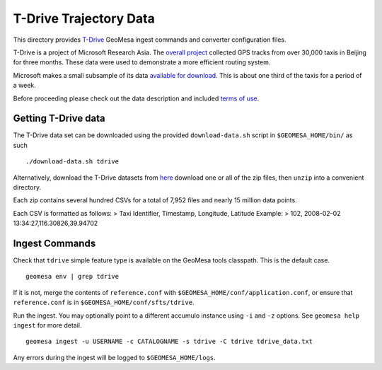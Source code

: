 T-Drive Trajectory Data
=======================

This directory provides
`T-Drive <http://research.microsoft.com/apps/pubs/?id=152883>`__ GeoMesa
ingest commands and converter configuration files.

T-Drive is a project of Microsoft Research Asia. The `overall
project <http://research.microsoft.com/en-us/projects/tdrive/>`__
collected GPS tracks from over 30,000 taxis in Beijing for three months.
These data were used to demonstrate a more efficient routing system.

Microsoft makes a small subsample of its data `available for
download <http://research.microsoft.com/apps/pubs/?id=152883>`__. This
is about one third of the taxis for a period of a week.

Before proceeding please check out the data description and included
`terms of use <http://research.microsoft.com/pubs/152883/User_guide_T-drive.pdf>`__.

Getting T-Drive data
--------------------

The T-Drive data set can be downloaded using the provided
``download-data.sh`` script in ``$GEOMESA_HOME/bin/`` as such

::

    ./download-data.sh tdrive

Alternatively, download the T-Drive datasets from
`here <http://research.microsoft.com/apps/pubs/?id=152883>`__ download
one or all of the zip files, then ``unzip`` into a convenient directory.

Each zip contains several hundred CSVs for a total of 7,952 files and
nearly 15 million data points.

Each CSV is formatted as follows: > Taxi Identifier, Timestamp,
Longitude, Latitude Example: > 102, 2008-02-02
13:34:27,116.30826,39.94702

Ingest Commands
---------------

Check that ``tdrive`` simple feature type is available on the GeoMesa
tools classpath. This is the default case.

::

    geomesa env | grep tdrive

If it is not, merge the contents of ``reference.conf`` with
``$GEOMESA_HOME/conf/application.conf``, or ensure that
``reference.conf`` is in ``$GEOMESA_HOME/conf/sfts/tdrive``.

Run the ingest. You may optionally point to a different accumulo
instance using ``-i`` and ``-z`` options. See ``geomesa help ingest``
for more detail.

::

    geomesa ingest -u USERNAME -c CATALOGNAME -s tdrive -C tdrive tdrive_data.txt

Any errors during the ingest will be logged to ``$GEOMESA_HOME/logs``.
